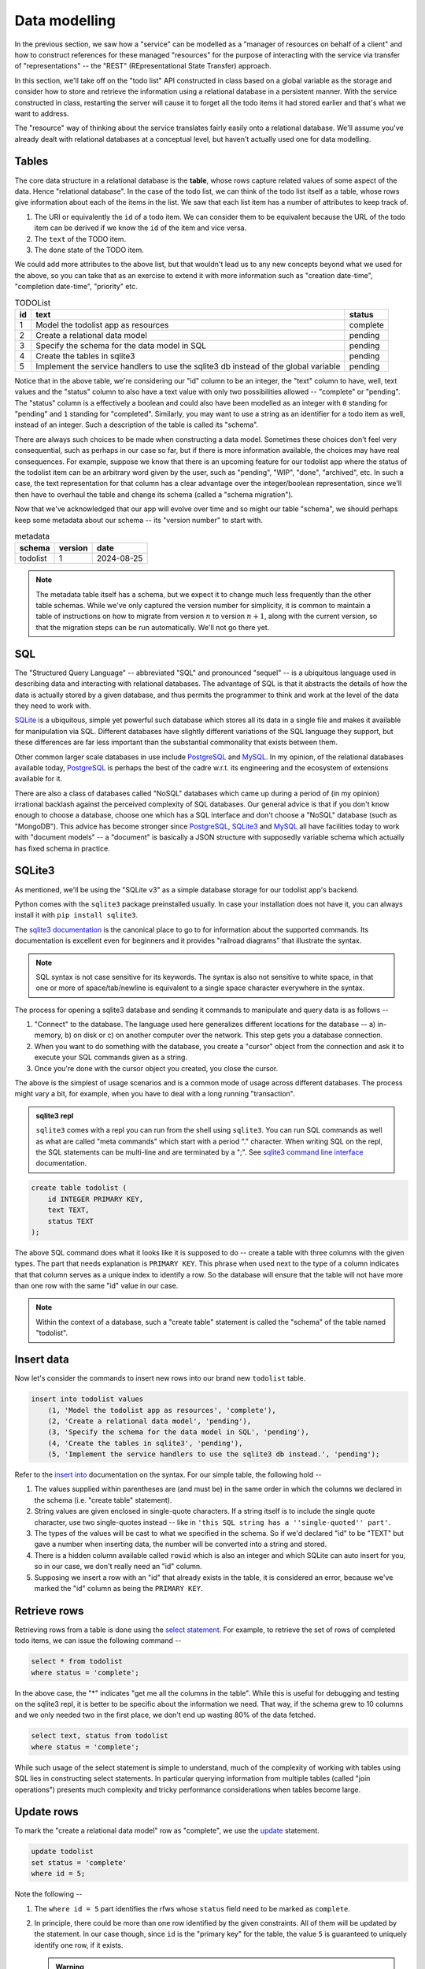 Data modelling
==============

In the previous section, we saw how a "service" can be modelled as a "manager
of resources on behalf of a client" and how to construct references for these
managed "resources" for the purpose of interacting with the service via
transfer of "representations" -- the "REST" (REpresentational State Transfer)
approach.

In this section, we'll take off on the "todo list" API constructed in class
based on a global variable as the storage and consider how to store and
retrieve the information using a relational database in a persistent manner.
With the service constructed in class, restarting the server will cause it to
forget all the todo items it had stored earlier and that's what we want to
address.

The "resource" way of thinking about the service translates fairly easily onto
a relational database. We'll assume you've already dealt with relational
databases at a conceptual level, but haven't actually used one for data
modelling.

Tables
------

The core data structure in a relational database is the **table**, whose rows
capture related values of some aspect of the data. Hence "relational database".
In the case of the todo list, we can think of the todo list itself as a table,
whose rows give information about each of the items in the list. We saw that
each list item has a number of attributes to keep track of.

1. The URI or equivalently the ``id`` of a todo item. We can consider them
   to be equivalent because the URL of the todo item can be derived if we
   know the ``id`` of the item and vice versa.
2. The ``text`` of the TODO item.
3. The ``done`` state of the TODO item.

We could add more attributes to the above list, but that wouldn't lead us to
any new concepts beyond what we used for the above, so you can take that as an
exercise to extend it with more information such as "creation date-time",
"completion date-time", "priority" etc.

.. csv-table:: TODOList
    :header: "id", "text", "status"

    1, "Model the todolist app as resources", "complete"
    2, "Create a relational data model", "pending"
    3, "Specify the schema for the data model in SQL", "pending"
    4, "Create the tables in sqlite3", "pending"
    5, "Implement the service handlers to use the sqlite3 db instead of the global variable", "pending"

.. index::
    single: schema

Notice that in the above table, we're considering our "id" column to be an
integer, the "text" column to have, well, text values and the "status" column
to also have a text value with only two possibilities allowed -- "complete" or
"pending". The "status" column is a effectively a boolean and could also have
been modelled as an integer with ``0`` standing for "pending" and ``1``
standing for "completed". Similarly, you may want to use a string as an
identifier for a todo item as well, instead of an integer. Such a description
of the table is called its "schema".

.. index::
   single: schema migration

There are always such choices to be made when constructing a data model.
Sometimes these choices don't feel very consequential, such as perhaps in our
case so far, but if there is more information available, the choices may have
real consequences. For example, suppose we know that there is an upcoming
feature for our todolist app where the status of the todolist item can be an
arbitrary word given by the user, such as "pending", "WIP", "done", "archived",
etc. In such a case, the text representation for that column has a clear
advantage over the integer/boolean representation, since we'll then have to
overhaul the table and change its schema (called a "schema migration").

Now that we've acknowledged that our app will evolve over time and so might
our table "schema", we should perhaps keep some metadata about our schema
-- its "version number" to start with.

.. csv-table:: metadata
    :header: "schema", "version", "date"

    "todolist", 1, "2024-08-25"

.. note::  The metadata table itself has a schema, but we expect it to change
   much less frequently than the other table schemas. While we've only captured
   the version number for simplicity, it is common to maintain a table of
   instructions on how to migrate from version :math:`n` to version
   :math:`n+1`, along with the current version, so that the migration steps can
   be run automatically. We'll not go there yet.

SQL
---

The "Structured Query Language" -- abbreviated "SQL" and pronounced "sequel" --
is a ubiquitous language used in describing data and interacting with
relational databases. The advantage of SQL is that it abstracts the details of
how the data is actually stored by a given database, and thus permits the
programmer to think and work at the level of the data they need to work with.

SQLite_ is a ubiquitous, simple yet powerful such database which stores all its
data in a single file and makes it available for manipulation via SQL.
Different databases have slightly different variations of the SQL language they
support, but these differences are far less important than the substantial
commonality that exists between them.


.. _sqlite3 documentation:
.. _sqlite3:
.. _sqlite: https://www.sqlite.org/index.html 

Other common larger scale databases in use include PostgreSQL_ and MySQL_. In
my opinion, of the relational databases available today, PostgreSQL_ is perhaps
the best of the cadre w.r.t. its engineering and the ecosystem of extensions
available for it.

.. _PostgreSQL: https://www.postgresql.org/
.. _MySQL: https://www.mysql.com/

There are also a class of databases called "NoSQL" databases which came up
during a period of (in my opinion) irrational backlash against the perceived
complexity of SQL databases. Our general advice is that if you don't know
enough to choose a database, choose one which has a SQL interface and don't
choose a "NoSQL" database (such as "MongoDB"). This advice has become stronger
since PostgreSQL_, SQLite3_ and MySQL_ all have facilities today to work with
"document models" -- a "document" is basically a JSON structure with supposedly
variable schema which actually has fixed schema in practice.

SQLite3
-------

As mentioned, we'll be using the "SQLite v3" as a simple database storage for
our todolist app's backend.

Python comes with the ``sqlite3`` package preinstalled usually. In case your
installation does not have it, you can always install it with ``pip install
sqlite3``.

The `sqlite3 documentation`_ is the canonical place to go to for information
about the supported commands. Its documentation is excellent even for beginners
and it provides "railroad diagrams" that illustrate the syntax.

.. note:: SQL syntax is not case sensitive for its keywords. The syntax is also
   not sensitive to white space, in that one or more of space/tab/newline
   is equivalent to a single space character everywhere in the syntax.

The process for opening a sqlite3 database and sending it commands to manipulate
and query data is as follows --

1. "Connect" to the database. The language used here generalizes different
   locations for the database -- a) in-memory, b) on disk or c) on another
   computer over the network. This step gets you a database connection.

2. When you want to do something with the database, you create a "cursor"
   object from the connection and ask it to execute your SQL commands given as
   a string.

3. Once you're done with the cursor object you created, you close the cursor.

The above is the simplest of usage scenarios and is a common mode of usage
across different databases. The process might vary a bit, for example, when you
have to deal with a long running "transaction".

.. admonition:: **sqlite3 repl**

    ``sqlite3`` comes with a repl you can run from the shell using ``sqlite3``.
    You can run SQL commands as well as what are called "meta commands" which
    start with a period "." character. When writing SQL on the repl, the SQL statements
    can be multi-line and are terminated by a ";". See `sqlite3 command line interface`_
    documentation.

.. _sqlite3 command line interface: https://sqlite.org/cli.html

.. code:: SQL

    create table todolist (
        id INTEGER PRIMARY KEY,
        text TEXT,
        status TEXT
    );

The above SQL command does what it looks like it is supposed to do -- create a
table with three columns with the given types. The part that needs explanation
is ``PRIMARY KEY``. This phrase when used next to the type of a column
indicates that that column serves as a unique index to identify a row. So the
database will ensure that the table will not have more than one row with the
same "id" value in our case.

.. note:: Within the context of a database, such a "create table" statement is called
   the "schema" of the table named "todolist". 

.. _create table: https://www.sqlite.org/lang_createtable.html


Insert data
-----------

Now let's consider the commands to insert new rows into our brand new ``todolist``
table.

.. code:: SQL

    insert into todolist values
        (1, 'Model the todolist app as resources', 'complete'),
        (2, 'Create a relational data model', 'pending'),
        (3, 'Specify the schema for the data model in SQL', 'pending'),
        (4, 'Create the tables in sqlite3', 'pending'),
        (5, 'Implement the service handlers to use the sqlite3 db instead.', 'pending');

Refer to the `insert into`_ documentation on the syntax. For our simple table, the following hold --

.. _insert into: https://www.sqlite.org/lang_insert.html

1. The values supplied within parentheses are (and must be) in the same order
   in which the columns we declared in the schema (i.e. "create table"
   statement).

2. String values are given enclosed in single-quote characters. If a string
   itself is to include the single quote character, use two single-quotes
   instead -- like in ``'this SQL string has a ''single-quoted'' part'``.

3. The types of the values will be cast to what we specified in the schema. So
   if we'd declared "id" to be "TEXT" but gave a number when inserting data,
   the number will be converted into a string and stored.

4. There is a hidden column available called ``rowid`` which is also an integer and which
   SQLite can auto insert for you, so in our case, we don't really need an "id" column.

5. Supposing we insert a row with an "id" that already exists in the table, it is considered
   an error, because we've marked the "id" column as being the ``PRIMARY KEY``.

Retrieve rows
-------------

Retrieving rows from a table is done using the `select statement`_. For example, to retrieve
the set of rows of completed todo items, we can issue the following command --

.. _select statement: https://www.sqlite.org/lang_select.html

.. code:: SQL

    select * from todolist
    where status = 'complete';

In the above case, the "*" indicates "get me all the columns in the table". While this is useful
for debugging and testing on the sqlite3 repl, it is better to be specific about the information
we need. That way, if the schema grew to 10 columns and we only needed two in the first place, we
don't end up wasting 80% of the data fetched.

.. code:: SQL

    select text, status from todolist
    where status = 'complete';

While such usage of the select statement is simple to understand, much of the
complexity of working with tables using SQL lies in constructing select
statements. In particular querying information from multiple tables (called
"join operations") presents much complexity and tricky performance
considerations when tables become large.

Update rows
-----------

To mark the "create a relational data model" row as "complete", we use the
update_ statement.

.. _update: https://www.sqlite.org/lang_update.html

.. code:: SQL

    update todolist
    set status = 'complete'
    where id = 5;

Note the following --

1. The ``where id = 5`` part identifies the rfws whose ``status`` field need to
   be marked as ``complete``.

2. In principle, there could be more than one row identified by the given
   constraints. All of them will be updated by the statement. In our case
   though, since ``id`` is the "primary key" for the table, the value ``5`` is
   guaranteed to uniquely identify one row, if it exists. 

   .. admonition:: **Warning**

        In general, beware when you make update statements which they're
        destructive updates and you might accidentally match more rows than you
        intended to. Remember the "precision" and "recall" concepts. You want
        high precision **and** recall for your update statements, but the
        precision is more important than the recall, since you can find out
        about rows that have not been modified and issue new commands to modify
        them. If your selection is has low precision though, you'll have
        modified some rows unintentionally and it can be hard to determine
        which rows were affected.

3. ``update`` statements cannot add or remove columns. That is considered a
   change in schema and must not be done without careful thought.

Indices
-------

Consider the ``select`` statement we wrote earlier --

.. code:: SQL

    select text, status from todolist
    where status = 'complete';

We can imagine that the database engine that runs this program steps through the rows
of the example, examining each row for the conditions indicated in the ``where`` clause
and returning the requested columns when there is a match. We might think of it as
equivalent to the python "list comprehension" --

.. code:: python
    
    [ (item["text"], item["status"])
      for item in g_todolist
      if item["status"] == "complete"
    ]

The list comprehension is a useful beginning mental model of querying tables
to have in mind. However, as computer scientists, we can quickly notice that
this is an inefficient means of retrieval since it has to go through the
entire list for each query. What if the list has a million items and only 5
of them have been completed?

.. index::
   single: index tables

To speed up such cases, SQL databases can construct auxiliary tables, called
"index tables" or "indices" for short, which maintain additional information
that helps then run such ``select`` queries fast -- often in logarithmic time
complexity. This is a classic case of "trade off some extra storage space for a
great reduction in time".

These indices are not automatically created though. Since every new index table
places demands on compute and storage, we need to tell the engine explicitly 
which indices need to be created for our particular uses. 

.. note:: A good rule of thumb is to list out all the queries you make,
   identify the ones that can be expensive without an index and only create
   indices over the columns relevant to those queries.

In this case, if we wish to create an index for the "status" column so we
can quickly locate the pending items (assuming these are far fewer than
the completed items), we can do so like this --

.. code:: SQL

    create index idx_todolist_status
    on todolist ( status );

While creating such indices manually seems onerous, the saving grace is that
these indices are used by the engine automatically when running ``select``
queries and we don't need to explicitly specify which index to use to speed
things up.

.. admonition:: **Performance note**

   Indices are most effective when there is high information content in a
   column. This is why "primary key" columns and "unique" columns benefit the
   most, since if we know the value of this column, then we know exactly which
   row we need to be looking at. In our case, the "status" column makes for a
   weak index because it can take only one of two values and therefore if there
   is an even split between the number of "complete" items and "pending" items,
   the advantage we gain is not all that much over a simple linear search.


sqlite3 and python
------------------

The following python code does these steps -- you can try these in the python REPL.
We're creating our "todolist table" in this step using the `create table`_ command.

.. code:: python

   import sqlite3

   db = sqlite3.connect("todolist.db")
   # Now, if you didn't have a file called "todolist.db" in the current
   # directory, one will be created and opened as a sqlite3 database.
   # If one exists already, sqlite3 will try to open it as a database.
   # In case it isn't an sqlite3 database, this step will raise an exception.

   cursor = db.cursor()
   cursor.execute("""
   create table todolist (
        id INTEGER PRIMARY KEY,
        text TEXT,
        status TEXT
    )
    """)
    cursor.close()

    # The above way has a problem. Suppose there was an exception raised during
    # the `execute` step, then we'll miss closing the cursor. To avoid this,
    # we can use the python `with` clause like this --

    from contextlib import closing

    with closing(db.cursor()) as cur:
        cur.execute("""...""")

    # The above `with` clause will ensure that the cursor opened is closed
    # whether or not the SQL statement completes successfully.
    # We'll use this approach going forward.


Here is an example of how we would typically write functions that call into the
database to retrieve items. We do not construct SQL statements using string
concatenation. Instead we mark the variable parts of the statements using `?`
and supply arguments using a separate python list of arguments. 

.. code:: python

    def items_by_status(db, status):
        with closing(db.cursor()) as cur:
            rows = cur.execute("select text, status from todolist where status = ?", [status])
            return rows.fetchall()


You can also used dictionaries to supply values for named parameters like this -

.. code:: python

    def items_by_status(db, status):
        with closing(db.cursor()) as cur:
            rows = cur.execute("""
                select text, status
                from todolist
                where status = :status
            """, { "status": status })
            return rows.fetchall()

The ``:status`` marks the named parameter in the SQL statement. The ``rows``
object returned by ``cur.execute`` is an iterator and ``rows.fetchall()`` is
essentially the same as ``[r for r in rows]``. Naturally, such named parameters
can only be used within programming languages and not at the sqlite3 repl.

.. admonition:: **SQL injection attack**

    Many early web programs used to present web forms, take values from them,
    and construct SQL queries using string concatenation and run the queries
    and return the results. Once some of these services started being
    commercially signficant, hackers with malicious intent would try to input
    SQL expression fragments into these web forms and try to disrupt the SQL
    query to retrieve more information than they're authorized for. This is
    called a "SQL injection attack" and is pretty much why the positional and
    named parameters exist in the programming language APIs for SQL databases.
    The API implementation will construct the SQL query in a safe manner behind
    the scenes that won't permit inadvertent "SQL injection attacks" due to
    programmer error.

Task
----

Complete your "TODO List" backend but now use a SQLite3 backed database
instead of the global variable ``g_todolist`` which we used in class.






























